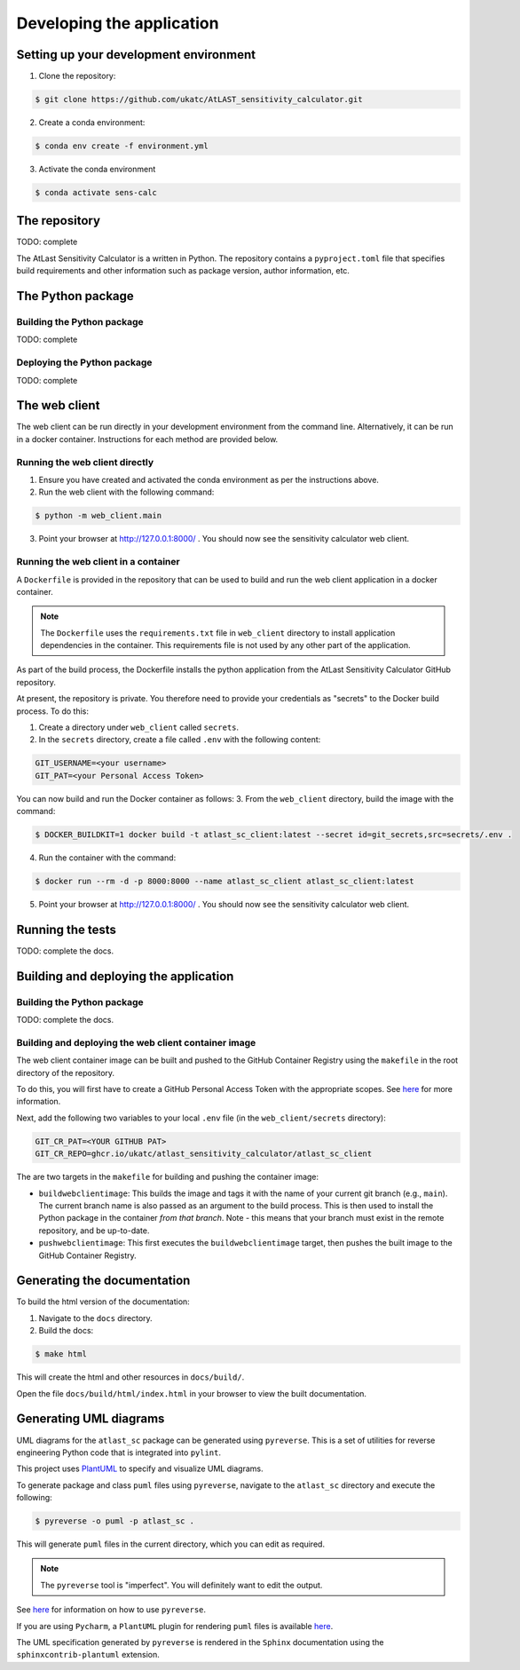 Developing the application
==========================

Setting up your development environment
---------------------------------------

1. Clone the repository:

.. code-block:: bash

   $ git clone https://github.com/ukatc/AtLAST_sensitivity_calculator.git


2. Create a conda environment:

.. code-block:: bash

   $ conda env create -f environment.yml


3. Activate the conda environment

.. code-block:: bash

   $ conda activate sens-calc

The repository
--------------
TODO: complete

The AtLast Sensitivity Calculator is a written in Python. The repository contains
a ``pyproject.toml`` file that specifies build requirements and other information
such as package version, author information, etc.

The Python package
------------------

Building the Python package
^^^^^^^^^^^^^^^^^^^^^^^^^^^
TODO: complete

Deploying the Python package
^^^^^^^^^^^^^^^^^^^^^^^^^^^^
TODO: complete

The web client
--------------
The web client can be run directly in your development environment from the command line. Alternatively, it can be
run in a docker container. Instructions for each method are provided below.

Running the web client directly
^^^^^^^^^^^^^^^^^^^^^^^^^^^^^^^

1. Ensure you have created and activated the conda environment as per the instructions above.
2. Run the web client with the following command:

.. code-block:: bash

    $ python -m web_client.main

3. Point your browser at http://127.0.0.1:8000/ . You should now see the sensitivity calculator web client.


Running the web client in a container
^^^^^^^^^^^^^^^^^^^^^^^^^^^^^^^^^^^^^

A ``Dockerfile`` is provided in the repository that can be used to build and run
the web client application in a docker container.

.. note:: The ``Dockerfile`` uses the ``requirements.txt`` file in ``web_client`` directory to install
    application dependencies in the container. This requirements file is not used by any other part of the
    application.

As part of the build process, the Dockerfile installs the python application from the AtLast Sensitivity
Calculator GitHub repository.

At present, the repository is private. You therefore need to provide your credentials as "secrets" to the
Docker build process. To do this:

1. Create a directory under ``web_client`` called ``secrets``.
2. In the ``secrets`` directory, create a file called ``.env`` with the following content:

.. code-block:: bash

   GIT_USERNAME=<your username>
   GIT_PAT=<your Personal Access Token>


You can now build and run the Docker container as follows:
3. From the ``web_client`` directory, build the image with the command:

.. code-block:: bash

    $ DOCKER_BUILDKIT=1 docker build -t atlast_sc_client:latest --secret id=git_secrets,src=secrets/.env .

4. Run the container with the command:

.. code-block:: bash

   $ docker run --rm -d -p 8000:8000 --name atlast_sc_client atlast_sc_client:latest


5. Point your browser at http://127.0.0.1:8000/ . You should now see the sensitivity calculator web client.

Running the tests
-----------------
TODO: complete the docs.

Building and deploying the application
--------------------------------------
Building the Python package
^^^^^^^^^^^^^^^^^^^^^^^^^^^

TODO: complete the docs.

Building and deploying the web client container image
^^^^^^^^^^^^^^^^^^^^^^^^^^^^^^^^^^^^^^^^^^^^^^^^^^^^^

The web client container image can be built and pushed to the GitHub Container Registry using the ``makefile`` in the
root directory of the repository.

To do this, you will first have to create a GitHub Personal Access Token with the
appropriate scopes. See `here <https://docs.github.com/en/packages/working-with-a-github-packages-registry/working-with-the-container-registry#authenticating-with-a-personal-access-token-classic>`__
for more information.

Next, add the following two variables to your local ``.env`` file (in the ``web_client/secrets`` directory):

.. code-block:: bash

   GIT_CR_PAT=<YOUR GITHUB PAT>
   GIT_CR_REPO=ghcr.io/ukatc/atlast_sensitivity_calculator/atlast_sc_client


The are two targets in the ``makefile`` for building and pushing the container image:

* ``buildwebclientimage``: This builds the image and tags it with the name of your current git branch (e.g., ``main``). The
  current branch name is also passed as an argument to the build process. This is then used to install the Python package
  in the container *from that branch*. Note - this means that your branch must exist in the remote repository, and be
  up-to-date.
* ``pushwebclientimage``: This first executes the ``buildwebclientimage`` target, then pushes the built image to the GitHub
  Container Registry.



Generating the documentation
----------------------------

To build the html version of the documentation:

1. Navigate to the ``docs`` directory.
2. Build the docs:

.. code-block:: bash

   $ make html

This will create the html and other resources in ``docs/build/``.

Open the file ``docs/build/html/index.html`` in your browser to view the built documentation.


Generating UML diagrams
-----------------------
UML diagrams for the ``atlast_sc`` package can be generated using ``pyreverse``. This is a set of
utilities for reverse engineering Python code that is integrated into ``pylint``.

This project uses `PlantUML <https://en.wikipedia.org/wiki/PlantUML>`__ to specify and
visualize UML diagrams.

To generate package and class ``puml`` files using ``pyreverse``, navigate to the ``atlast_sc`` directory
and execute the following:

.. code-block:: bash

    $ pyreverse -o puml -p atlast_sc .

This will generate ``puml`` files in the current directory, which you can edit as required.

.. note::

    The ``pyreverse`` tool is "imperfect". You will definitely want to edit the output.

See `here <https://pylint.readthedocs.io/en/latest/pyreverse.html>`__ for
information on how to use ``pyreverse``.

If you are using ``Pycharm``, a ``PlantUML`` plugin for rendering ``puml`` files is
available `here <https://plugins.jetbrains.com/plugin/7017-plantuml-integration>`__.

The UML specification generated by ``pyreverse`` is rendered in the ``Sphinx``
documentation using the ``sphinxcontrib-plantuml`` extension.

